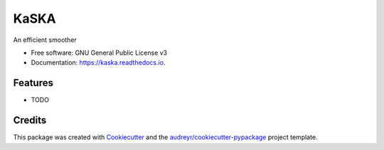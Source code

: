 =====
KaSKA
=====


.. image:: https://img.shields.io/pypi/v/kaska.svg
        :target: https://pypi.python.org/pypi/kaska

.. image:: https://img.shields.io/travis/jgomezdans/kaska.svg
        :target: https://travis-ci.org/jgomezdans/kaska

.. image:: https://readthedocs.org/projects/kaska/badge/?version=latest
        :target: https://kaska.readthedocs.io/en/latest/?badge=latest
        :alt: Documentation Status


.. image:: https://pyup.io/repos/github/jgomezdans/kaska/shield.svg
     :target: https://pyup.io/repos/github/jgomezdans/kaska/
     :alt: Updates



An efficient smoother


* Free software: GNU General Public License v3
* Documentation: https://kaska.readthedocs.io.


Features
--------

* TODO

Credits
-------

This package was created with Cookiecutter_ and the `audreyr/cookiecutter-pypackage`_ project template.

.. _Cookiecutter: https://github.com/audreyr/cookiecutter
.. _`audreyr/cookiecutter-pypackage`: https://github.com/audreyr/cookiecutter-pypackage
